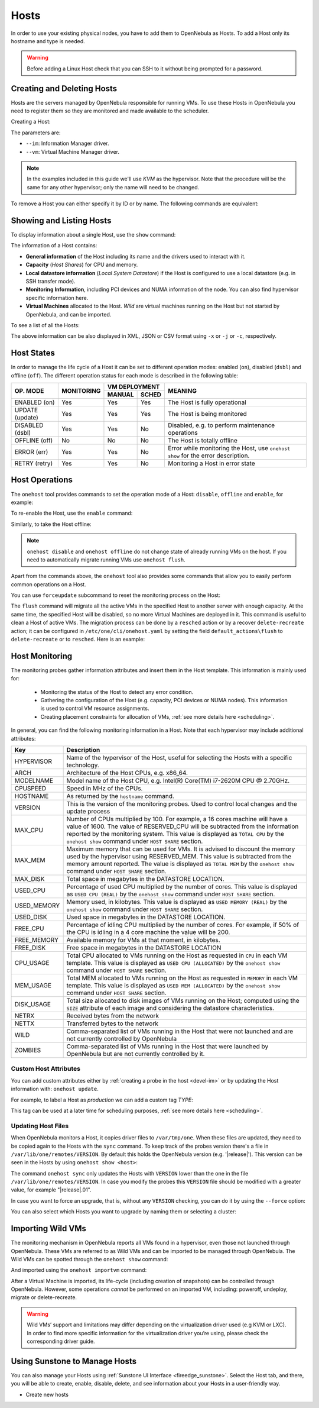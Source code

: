 .. _hosts:
.. _hosts_guide:

================================================================================
Hosts
================================================================================

In order to use your existing physical nodes, you have to add them to OpenNebula as Hosts. To add a Host only its hostname and type is needed.

.. warning:: Before adding a Linux Host check that you can SSH to it without being prompted for a password.


Creating and Deleting Hosts
================================================================================

Hosts are the servers managed by OpenNebula responsible for running VMs. To use these Hosts in OpenNebula you need to register them so they are monitored and made available to the scheduler.

Creating a Host:

.. prompt:: bash $ auto

    $ onehost create host01 --im kvm --vm kvm
    ID: 0

The parameters are:

* ``--im``: Information Manager driver.
* ``--vm``: Virtual Machine Manager driver.

.. note:: In the examples included in this guide we'll use `KVM` as the hypervisor. Note that the procedure will be the same for any other hypervisor; only the name will need to be changed.

To remove a Host you can either specify it by ID or by name. The following commands are equivalent:

.. prompt:: bash $ auto

    $ onehost delete host01
    $ onehost delete 0

Showing and Listing Hosts
================================================================================

To display information about a single Host, use the ``show`` command:

.. prompt:: bash $ auto
   :substitutions:

    $ onehost show server

    HOST 0 INFORMATION
    ID                    : 0
    NAME                  : server
    CLUSTER               : default
    STATE                 : MONITORED
    IM_MAD                : kvm
    VM_MAD                : kvm
    LAST MONITORING TIME  : -

    HOST SHARES
    RUNNING VMS           : 0
    MEMORY
      TOTAL               : 31.1G
      TOTAL +/- RESERVED  : 31.1G
      USED (REAL)         : 0K
      USED (ALLOCATED)    : 0K
    CPU
      TOTAL               : 800
      TOTAL +/- RESERVED  : 800
      USED (REAL)         :
      USED (ALLOCATED)    : 0

    LOCAL SYSTEM DATASTORE #0 CAPACITY
    TOTAL:                : 467.7G
    USED:                 : 113.5G
    FREE:                 : 354.2G

    MONITORING INFORMATION
    ARCH="x86_64"
    CPUSPEED="3350"
    HOSTNAME="pc-ruben"
    HYPERVISOR="kvm"
    IM_MAD="kvm"
    KVM_CPU_MODEL="Skylake-Client-noTSX-IBRS"
    KVM_CPU_FEATURES="vme,ds,acpi,ss,ht,tm,pbe,dtes64,monitor,ds_cpl,vmx,smx,est,tm2,xtpr,pdcm,pcid,dca,osxsave,arat,md-clear,stibp,ssbd,xsaveopt,pdpe1gb,invtsc"
    KVM_CPU_MODELS="486 pentium pentium2 pentium3 pentiumpro coreduo n270 core2duo qemu32 kvm32 cpu64-rhel5 cpu64-rhel6 qemu64 kvm64 Conroe Penryn Nehalem Nehalem-IBRS Westmere Westmere-IBRS SandyBridge SandyBridge-IBRS IvyBridge IvyBridge-IBRS Haswell-noTSX Haswell-noTSX-IBRS Haswell Haswell-IBRS Broadwell-noTSX Broadwell-noTSX-IBRS Broadwell Broadwell-IBRS Skylake-Client Skylake-Client-IBRS Skylake-Client-noTSX-IBRS Skylake-Server Skylake-Server-IBRS Skylake-Server-noTSX-IBRS Cascadelake-Server Cascadelake-Server-noTSX Icelake-Client Icelake-Client-noTSX Icelake-Server Icelake-Server-noTSX Cooperlake Snowridge athlon phenom Opteron_G1 Opteron_G2 Opteron_G3 Opteron_G4 Opteron_G5 EPYC EPYC-IBPB EPYC-Rome Dhyana"
    KVM_MACHINES="pc-i440fx-5.2 pc pc-q35-5.2 q35 pc-i440fx-2.12 pc-i440fx-2.0 pc-q35-4.2 pc-i440fx-2.5 pc-i440fx-4.2 pc-i440fx-1.5 pc-q35-2.7 pc-i440fx-2.2 pc-1.1 pc-i440fx-2.7 pc-q35-2.4 pc-q35-2.10 pc-i440fx-1.7 pc-q35-5.1 pc-q35-2.9 pc-i440fx-2.11 pc-q35-3.1 pc-q35-4.1 pc-i440fx-2.4 pc-1.3 pc-i440fx-4.1 pc-i440fx-5.1 pc-i440fx-2.9 isapc pc-i440fx-1.4 pc-q35-2.6 pc-i440fx-3.1 pc-q35-2.12 pc-i440fx-2.1 pc-1.0 pc-i440fx-2.6 pc-q35-4.0.1 pc-i440fx-1.6 pc-q35-5.0 pc-q35-2.8 pc-i440fx-2.10 pc-q35-3.0 pc-q35-4.0 microvm pc-i440fx-2.3 pc-1.2 pc-i440fx-4.0 pc-i440fx-5.0 pc-i440fx-2.8 pc-q35-2.5 pc-i440fx-3.0 pc-q35-2.11"
    MODELNAME="Intel(R) Core(TM) i7-10510U CPU @ 1.80GHz"
    RESERVED_CPU=""
    RESERVED_MEM=""
    VERSION="|release|"
    VM_MAD="kvm"

    NUMA NODES

      ID CORES        USED FREE
       0 -- -- -- --  0    8

    NUMA MEMORY

     NODE_ID TOTAL    USED_REAL            USED_ALLOCATED       FREE
           0 31.1G    0K                   0K                   0K

    NUMA HUGEPAGES

     NODE_ID SIZE     TOTAL    FREE     USED
           0 2M       0        0        0
           0 1024M    0        0        0

    WILD VIRTUAL MACHINES

    NAME                                                      IMPORT_ID  CPU     MEMORY

    VIRTUAL MACHINES

    ID USER     GROUP    NAME            STAT UCPU    UMEM HOST             TIME
    13 oneadmin oneadmin kvm1-13         runn  0.0   1024M server       8d 06h14

The information of a Host contains:

* **General information** of the Host including its name and the drivers used to interact with it.
* **Capacity** (*Host Shares*) for CPU and memory.
* **Local datastore information** (*Local System Datastore*) if the Host is configured to use a local datastore (e.g. in SSH transfer mode).
* **Monitoring Information**, including PCI devices and NUMA information of the node. You can also find hypervisor specific information here.
* **Virtual Machines** allocated to the Host. *Wild* are virtual machines running on the Host but not started by OpenNebula, and can be imported.

To see a list of all the Hosts:

.. prompt:: bash $ auto

    $ onehost list
      ID NAME            CLUSTER   RVM      ALLOCATED_CPU      ALLOCATED_MEM STAT
       0 server          server      1    100 / 400 (25%) 1024M / 7.3G (13%) on
       1 kvm1            kvm         0                  -                  - off
       2 kvm2            kvm         0                  -                  - off

The above information can be also displayed in XML, JSON or CSV format using ``-x`` or ``-j`` or ``-c``, respectively.

.. _host_lifecycle:

Host States
================================================================================

In order to manage the life cycle of a Host it can be set to different operation modes: enabled (``on``), disabled (``dsbl``) and offline (``off``). The different operation status for each mode is described in the following table:

+----------------+------------+----------------+------------------------------------------------------------------------------------+
|                |            |  VM DEPLOYMENT |                                                                                    |
|   OP. MODE     | MONITORING +--------+-------+  MEANING                                                                           |
|                |            | MANUAL | SCHED |                                                                                    |
+================+============+========+=======+====================================================================================+
| ENABLED (on)   |    Yes     |  Yes   |  Yes  | The Host is fully operational                                                      |
+----------------+------------+--------+-------+------------------------------------------------------------------------------------+
| UPDATE (update)|    Yes     |  Yes   |  Yes  | The Host is being monitored                                                        |
+----------------+------------+--------+-------+------------------------------------------------------------------------------------+
| DISABLED (dsbl)|    Yes     |  Yes   |  No   | Disabled, e.g. to perform maintenance operations                                   |
+----------------+------------+--------+-------+------------------------------------------------------------------------------------+
| OFFLINE (off)  |    No      |  No    |  No   | The Host is totally offline                                                        |
+----------------+------------+--------+-------+------------------------------------------------------------------------------------+
| ERROR (err)    |    Yes     |  Yes   |  No   | Error while monitoring the Host, use ``onehost show`` for the error description.   |
+----------------+------------+--------+-------+------------------------------------------------------------------------------------+
| RETRY (retry)  |    Yes     |  Yes   |  No   | Monitoring a Host in error state                                                   |
+----------------+------------+--------+-------+------------------------------------------------------------------------------------+

Host Operations
================================================================================

The ``onehost`` tool provides commands to set the operation mode of a Host: ``disable``, ``offline`` and ``enable``, for example:

.. prompt:: bash $ auto

    $ onehost disable 0

To re-enable the Host, use the ``enable`` command:

.. prompt:: bash $ auto

    $ onehost enable 0

Similarly, to take the Host offline:

.. prompt:: bash $ auto

    $ onehost offline 0

.. note:: ``onehost disable`` and ``onehost offline`` do not change state of already running VMs on the host. If you need to automatically migrate running VMs use ``onehost flush``.

Apart from the commands above, the ``onehost`` tool also provides some commands that allow you to easily perform common operations on a Host.

You can use ``forceupdate`` subcommand to reset the monitoring process on the Host:

.. prompt:: bash $ auto

    $ onehost forceupdate 0

The ``flush`` command will migrate all the active VMs in the specified Host to another server with enough capacity. At the same time, the specified Host will be disabled, so no more Virtual Machines are deployed in it. This command is useful to clean a Host of active VMs. The migration process can be done by a ``resched`` action or by a recover ``delete-recreate`` action; it can be configured in ``/etc/one/cli/onehost.yaml`` by setting the field ``default_actions\flush`` to ``delete-recreate`` or to ``resched``. Here is an example:

.. prompt:: bash $ auto

    :default_actions:
      - :flush: delete-recreate

.. _host_guide_information:

Host Monitoring
================================================================================

The monitoring probes gather information attributes and insert them in the Host template. This information is mainly used for:

  * Monitoring the status of the Host to detect any error condition.
  * Gathering the configuration of the Host (e.g. capacity, PCI devices or NUMA nodes). This information is used to control VM resource assignments.
  * Creating placement constraints for allocation of VMs, :ref:`see more details here <scheduling>`.

In general, you can find the following monitoring information in a Host. Note that each hypervisor may include additional attributes:

+------------+----------------------------------------------------------------------------------------------------+
|    Key     |                                            Description                                             |
+============+====================================================================================================+
| HYPERVISOR | Name of the hypervisor of the Host, useful for selecting the Hosts with a specific technology.     |
+------------+----------------------------------------------------------------------------------------------------+
| ARCH       | Architecture of the Host CPUs, e.g. x86_64.                                                        |
+------------+----------------------------------------------------------------------------------------------------+
| MODELNAME  | Model name of the Host CPU, e.g. Intel(R) Core(TM) i7-2620M CPU @ 2.70GHz.                         |
+------------+----------------------------------------------------------------------------------------------------+
| CPUSPEED   | Speed in MHz of the CPUs.                                                                          |
+------------+----------------------------------------------------------------------------------------------------+
| HOSTNAME   | As returned by the ``hostname`` command.                                                           |
+------------+----------------------------------------------------------------------------------------------------+
| VERSION    | This is the version of the monitoring probes. Used to control local changes and the update process |
+------------+----------------------------------------------------------------------------------------------------+
| MAX_CPU    | Number of CPUs multiplied by 100. For example, a 16 cores machine will have a value of 1600.       |
|            | The value of RESERVED_CPU will be subtracted from the information reported by the                  |
|            | monitoring system.  This value is displayed as ``TOTAL CPU`` by the                                |
|            | ``onehost show`` command under ``HOST SHARE`` section.                                             |
+------------+----------------------------------------------------------------------------------------------------+
| MAX_MEM    | Maximum memory that can be used for VMs. It is advised to discount the memory                      |
|            | used by the hypervisor using RESERVED_MEM. This value is subtracted from the memory                |
|            | amount reported. The value is displayed as ``TOTAL MEM`` by the ``onehost show``                   |
|            | command under ``HOST SHARE`` section.                                                              |
+------------+----------------------------------------------------------------------------------------------------+
| MAX_DISK   | Total space in megabytes in the DATASTORE LOCATION.                                                |
+------------+----------------------------------------------------------------------------------------------------+
| USED_CPU   | Percentage of used CPU multiplied by the number of cores. This value is displayed                  |
|            | as ``USED CPU (REAL)`` by the ``onehost show`` command under ``HOST SHARE`` section.               |
+------------+----------------------------------------------------------------------------------------------------+
| USED_MEMORY| Memory used, in kilobytes. This value is displayed as ``USED MEMORY (REAL)``                       |
|            | by the ``onehost show`` command under ``HOST SHARE`` section.                                      |
+------------+----------------------------------------------------------------------------------------------------+
| USED_DISK  | Used space in megabytes in the DATASTORE LOCATION.                                                 |
+------------+----------------------------------------------------------------------------------------------------+
| FREE_CPU   | Percentage of idling CPU multiplied by the number of cores. For example,                           |
|            | if 50% of the CPU is idling in a 4 core machine the value will be 200.                             |
+------------+----------------------------------------------------------------------------------------------------+
| FREE_MEMORY| Available memory for VMs at that moment, in kilobytes.                                             |
+------------+----------------------------------------------------------------------------------------------------+
| FREE_DISK  | Free space in megabytes in the DATASTORE LOCATION                                                  |
+------------+----------------------------------------------------------------------------------------------------+
| CPU_USAGE  | Total CPU allocated to VMs running on the Host as requested in ``CPU``                             |
|            | in each VM template. This value is displayed as ``USED CPU (ALLOCATED)``                           |
|            | by the ``onehost show`` command under ``HOST SHARE`` section.                                      |
+------------+----------------------------------------------------------------------------------------------------+
| MEM_USAGE  | Total MEM allocated to VMs running on the Host as requested in ``MEMORY``                          |
|            | in each VM template. This value is displayed as ``USED MEM (ALLOCATED)``                           |
|            | by the ``onehost show`` command under ``HOST SHARE`` section.                                      |
+------------+----------------------------------------------------------------------------------------------------+
| DISK_USAGE | Total size allocated to disk images of VMs running on the Host; computed                           |
|            | using the ``SIZE`` attribute of each image and considering the datastore characteristics.          |
+------------+----------------------------------------------------------------------------------------------------+
| NETRX      | Received bytes from the network                                                                    |
+------------+----------------------------------------------------------------------------------------------------+
| NETTX      | Transferred bytes to the network                                                                   |
+------------+----------------------------------------------------------------------------------------------------+
| WILD       | Comma-separated list of VMs running in the Host that were not launched                             |
|            | and are not currently controlled by OpenNebula                                                     |
+------------+----------------------------------------------------------------------------------------------------+
| ZOMBIES    | Comma-separated list of VMs running in the Host that were launched by                              |
|            | OpenNebula but are not currently controlled by it.                                                 |
+------------+----------------------------------------------------------------------------------------------------+

Custom Host Attributes
--------------------------------------------------------------------------------

You can add custom attributes either by :ref:`creating a probe in the host <devel-im>` or by updating the Host information with: ``onehost update``.

For example, to label a Host as *production* we can add a custom tag *TYPE*:

.. prompt:: bash $ auto

    $ onehost update
    ...
    TYPE="production"

This tag can be used at a later time for scheduling purposes, :ref:`see more details here <scheduling>`.

.. _host_guide_sync:

Updating Host Files
--------------------------------------------------------------------------------

When OpenNebula monitors a Host, it copies driver files to ``/var/tmp/one``. When these files are updated, they need to be copied again to the Hosts with the ``sync`` command. To keep track of the probes version there's a file in ``/var/lib/one/remotes/VERSION``. By default this holds the OpenNebula version (e.g. '|release|'). This version can be seen in the Hosts by using ``onehost show <host>``:

.. prompt:: bash $ auto
   :substitutions:

    $ onehost show 0
    HOST 0 INFORMATION
    ID                    : 0
    [...]
    MONITORING INFORMATION
    VERSION="|release|"
    [...]

The command ``onehost sync`` only updates the Hosts with ``VERSION`` lower than the one in the file ``/var/lib/one/remotes/VERSION``. In case you modify the probes this ``VERSION`` file should be modified with a greater value, for example "|release|.01".

In case you want to force an upgrade, that is, without any ``VERSION`` checking, you can do it by using the ``--force`` option:

.. prompt:: bash $ auto

    $ onehost sync --force

You can also select which Hosts you want to upgrade by naming them or selecting a cluster:

.. prompt:: bash $ auto

    $ onehost sync host01,host02,host03
    $ onehost sync -c myCluster

.. _import_wild_vms:

Importing Wild VMs
================================================================================

The monitoring mechanism in OpenNebula reports all VMs found in a hypervisor, even those not launched through OpenNebula. These VMs are referred to as Wild VMs and can be imported to be managed through OpenNebula. The Wild VMs can be spotted through the ``onehost show`` command:

.. prompt:: bash $ auto

      $ onehost show 3
      HOST 3 INFORMATION
      ID                    : 3
      NAME                  : MyAWSHost
      CLUSTER               : -
      STATE                 : MONITORED
      [...]
      WILD VIRTUAL MACHINES
                          NAME                            IMPORT_ID  CPU     MEMORY
                 Ubuntu14.04VM 4223f951-243a-b31a-018f-390a02ff5c96    1       2048
                       CentOS7 422375e7-7fc7-4ed1-e0f0-fb778fe6e6e0    1       2048

And imported using the ``onehost importvm`` command:

.. prompt:: bash $ auto

      $ onehost importvm 0 CentOS7
      $ onevm list
      ID USER     GROUP    NAME            STAT UCPU    UMEM HOST               TIME
       3 oneadmin oneadmin CentOS7         runn    0    590M MyAWSHost  0d 01h02

After a Virtual Machine is imported, its life-cycle (including creation of snapshots) can be controlled through OpenNebula. However, some  operations *cannot* be performed on an imported VM, including: poweroff, undeploy, migrate or delete-recreate.

.. warning:: Wild VMs’ support and limitations may differ depending on the virtualization driver used (e.g KVM or LXC). In order to find more specific information for the virtualization driver you’re using, please check the corresponding driver guide.

Using Sunstone to Manage Hosts
================================================================================

You can also manage your Hosts using :ref:`Sunstone UI Interface <fireedge_sunstone>`. Select the Host tab, and there, you will be able to create, enable, disable, delete, and see information about your Hosts in a user-friendly way.

|image1|

-  Create new hosts

|image2|




.. |image1| image:: /images/hosts_fireedge.png
.. |image2| image:: /images/hosts_create.png

